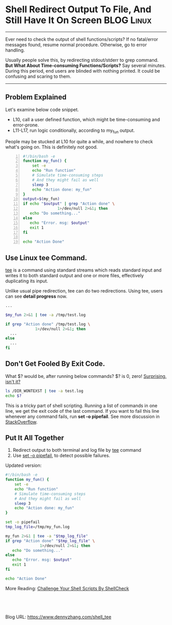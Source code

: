 * Shell Redirect Output To File, And Still Have It On Screen    :BLOG:Linux:
:PROPERTIES:
:type:   DevOps,Shell
:END:
---------------------------------------------------------------------
Ever need to check the output of shell functions/scripts? If no fatal/error messages found, resume normal procedure. Otherwise, go to error handling.

Usually people solve this, by redirecting stdout/stderr to grep command. *But What About Time-consuming Functions/Scripts?* Say several minutes. During this period, end users are blinded with nothing printed. It could be confusing and scaring to them.

[[image-blog:Linux Tee Command][https://www.dennyzhang.com/wp-content/uploads/denny/linux_tee.png]]
---------------------------------------------------------------------
** Problem Explained
Let's examine below code snippet.
- L10, call a user defined function, which might be time-consuming and error-prone.
- L11-L17, run logic conditionally, according to my_fun output.

People may be stucked at L10 for quite a while, and nowhere to check what's going on. This is definitely not good.
#+BEGIN_SRC sh -n
#!/bin/bash -e
function my_fun() {
    set -e
    echo "Run function"
    # Simulate time-consuming steps
    # And they might fail as well
    sleep 3
    echo "Action done: my_fun"
}
output=$(my_fun)
if echo "$output" | grep "Action done" \
               1>/dev/null 2>&1; then
   echo "Do something..."
else
   echo "Error. msg: $output"
   exit 1
fi

echo "Action Done"
#+END_SRC
** Use Linux tee Command.
[[https://en.wikipedia.org/wiki/Tee_(command)][tee]] is a command using standard streams which reads standard input and writes it to both standard output and one or more files, effectively duplicating its input.

Unlike usual pipe redirection, tee can do two redirections. Using tee, users can see *detail progress* now.
#+BEGIN_SRC sh
...

$my_fun 2>&1 | tee -a /tmp/test.log

if grep "Action done" /tmp/test.log \
             1>/dev/null 2>&1; then
  ...
else
  ...
fi
#+END_SRC
** Don't Get Fooled By Exit Code.
What $? would be, after running below commands? $? is 0, zero! _Surprising, isn't it?_

#+BEGIN_SRC sh
ls /DIR_WONTEXST | tee -a test.log
echo $?
#+END_SRC

This is a tricky part of shell scripting. Running a list of commands in one line, we get the exit code of the last command. If you want to fail this line whenever any command fails, run *set -o pipefail*. See more discussion in [[http://stackoverflow.com/questions/1221833/bash-pipe-output-and-capture-exit-status][StackOverflow]].
** Put It All Together
1. Redirect output to both terminal and log file by _tee_ command
2. Use _set -o pipefail_, to detect possible failures.

Updated version:
#+BEGIN_SRC sh
#!/bin/bash -e
function my_fun() {
    set -e
    echo "Run function"
    # Simulate time-consuming steps
    # And they might fail as well
    sleep 3
    echo "Action done: my_fun"
}

set -o pipefail
tmp_log_file=/tmp/my_fun.log

my_fun 2>&1 | tee -a "$tmp_log_file"
if grep "Action done" "$tmp_log_file" \
               1>/dev/null 2>&1; then
   echo "Do something..."
else
   echo "Error. msg: $output"
   exit 1
fi

echo "Action Done"
#+END_SRC

More Reading: [[https://www.dennyzhang.com/shellcheck][Challenge Your Shell Scripts By ShellCheck]]
#+BEGIN_HTML
<a href="https://github.com/dennyzhang/www.dennyzhang.com/tree/master/posts/shell_tee"><img align="right" width="200" height="183" src="https://www.dennyzhang.com/wp-content/uploads/denny/watermark/github.png" /></a>

<div id="the whole thing" style="overflow: hidden;">
<div style="float: left; padding: 5px"> <a href="https://www.linkedin.com/in/dennyzhang001"><img src="https://www.dennyzhang.com/wp-content/uploads/sns/linkedin.png" alt="linkedin" /></a></div>
<div style="float: left; padding: 5px"><a href="https://github.com/dennyzhang"><img src="https://www.dennyzhang.com/wp-content/uploads/sns/github.png" alt="github" /></a></div>
<div style="float: left; padding: 5px"><a href="https://www.dennyzhang.com/slack" target="_blank" rel="nofollow"><img src="https://slack.dennyzhang.com/badge.svg" alt="slack"/></a></div>
</div>

<br/><br/>
<a href="http://makeapullrequest.com" target="_blank" rel="nofollow"><img src="https://img.shields.io/badge/PRs-welcome-brightgreen.svg" alt="PRs Welcome"/></a>
#+END_HTML

Blog URL: https://www.dennyzhang.com/shell_tee
* misc                                                             :noexport:
** _Sponsored Ads_                                                :noexport:
_Sponsored Ads_*:
#+BEGIN_HTML
Use windows based virtual PCs to run multiple virtual machines & operating systems on the cloud with 99.9% uptime guarantee & free migration support from <a href=http://www.clouddesktoponline.com/ title="Citrix Virtual Desktop">www.CloudDesktopOnline.com</a>. Visit <a href=http://www.apps4rent.com/ title="Apps4Rent - Exchange, SharePoint, Desktop Hosting">Apps4Rent.com</a> today to explore more about clouds products for your enterprise.
#+END_HTML

** misc
Logging command output: ls -l | tee ls.log
*** TODO [#A] bash doesn't return exit code correctly
http://stackoverflow.com/questions/1221833/bash-pipe-output-and-capture-exit-status

#+BEGIN_SRC sh
#!/bin/bash
ls /tmpabab_WONTEXIST | tee -a /tmp/test.log
echo $?
#+END_SRC
**** grep
Denny-mac:~ mac$ cat -n ./test.sh
     1	#!/bin/bash
     2	ls /tmpabab_WONTEXIST | grep something
     3	echo $?
Denny-mac:~ mac$ bash ./test.sh
ls: /tmpabab_WONTEXIST: No such file or directory
1
**** tee
Denny-mac:~ mac$ cat -n ./test.sh
     1	#!/bin/bash
     2	ls /tmpabab_WONTEXIST | tee -a /tmp/test.log
     3	echo $?
Denny-mac:~ mac$ bash ./test.sh
ls: /tmpabab_WONTEXIST: No such file or directory
0
*** DONE [#A] get detail output for update_docker.sh
   CLOSED: [2016-09-10 Sat 12:04]
# Run chef update inside docker
execute "Update docker by chef, check /var/log/chef/update_docker.log for detail" do
  command "ssh mdmdocker.totvs.com /root/mdmdevops/misc/update_docker.sh"
  timeout 3600 # timeout for 60 min
  action :run
end

#+BEGIN_EXAMPLE
#!/bin/bash -e
##-------------------------------------------------------------------
## File : update_docker.sh
## Author : Denny <denny.zhang001@gmail.com>
## Description :
## --
## Created : <2015-03-10>
## Updated: Time-stamp: <2015-03-20 10:25:45>
##-------------------------------------------------------------------
. /etc/profile
force_update=${1:-"no"}
chef_recipe=${2:-"jenkins-mdm"}

function log() {
    local msg=${1?}
    echo -ne `date +['%Y-%m-%d %H:%M:%S']`" $msg\n"

    if [ -n "$LOG_FILE" ]; then
        echo -ne `date +['%Y-%m-%d %H:%M:%S']`" $msg\n" >> $LOG_FILE
    fi
}

LOG_FILE="/var/log/chef/update_docker.log"
[ -d /var/log/chef ] || mkdir -p /var/log/chef

log "Run update_docker.sh, check $LOG_FILE for detail"
# Checkout code to run chef update
cd /root/mdmdevops/cookbooks/jenkins-mdm

output=$(git pull)
if echo $output | grep 'Already up-to-date.'; then
    if [ "$force_update" = "no" ]; then
        log "no code change, skip update"
        exit 0
    fi
fi

log "Run berks install, retry multiple times"
berks install || berks install || berks install

log "copy cookbooks by tripping version number"
for f in `ls -1 /root/.berkshelf/cookbooks`;do
 mkdir -p /root/mdmdevops/cookbooks/${f%-*}/;
 cp -r /root/.berkshelf/cookbooks/$f/* /root/mdmdevops/cookbooks/${f%-*}/;
done

# Perform chef update
echo "cookbook_path '/root/mdmdevops/cookbooks'" > /root/docker.rb
echo "{\"run_list\": [\"recipe[$chef_recipe]\"]}" > /root/docker.json
chef-solo --config /root/docker.rb -j /root/docker.json -L $LOG_FILE
################################################################################
## File : current.org ends
#+END_EXAMPLE
*** DONE [#A] shell: when run echo in function, dump to stdout
   CLOSED: [2016-09-10 Sat 12:04]
#+BEGIN_SRC sh
function add_instance() {
    set -e
    master_cfg_file=${1?}
    slavenode_name=${2?}
    slave_cfg_file=${3?}
    driver=${4?}

    masternode_ip=$(get_ip $master_cfg_file $driver)
    if [ -z "$masternode_ip" ]; then
        echo "ERROR: add_instance fail to get master node ip"
        exit 1
    fi

    create_couchbase_slave_node $slavenode_name $slave_cfg_file $driver
    slavenode_ip=$(get_ip $slave_cfg_file $driver)

    if [ -z "$slavenode_ip" ]; then
        echo "ERROR: fail to create slavenode"
        exit 1
    fi
    add_slave_to_cluster $masternode_ip $slavenode_ip $slavenode_name $slave_cfg_file $driver
}
#+END_SRC
*** useful link
http://www.monblocnotes.com/node/1942

https://www.reddit.com/r/devops/comments/502mqd/let_scripts_dump_logs_to_both_file_and_terminal/

* org-mode configuration                                           :noexport:
#+STARTUP: overview customtime noalign logdone showall
#+DESCRIPTION: 
#+KEYWORDS: 
#+AUTHOR: Denny Zhang
#+EMAIL:  denny@dennyzhang.com
#+TAGS: noexport(n)
#+PRIORITIES: A D C
#+OPTIONS:   H:3 num:t toc:nil \n:nil @:t ::t |:t ^:t -:t f:t *:t <:t
#+OPTIONS:   TeX:t LaTeX:nil skip:nil d:nil todo:t pri:nil tags:not-in-toc
#+EXPORT_EXCLUDE_TAGS: exclude noexport
#+SEQ_TODO: TODO HALF ASSIGN | DONE BYPASS DELEGATE CANCELED DEFERRED
#+LINK_UP:   
#+LINK_HOME: 
